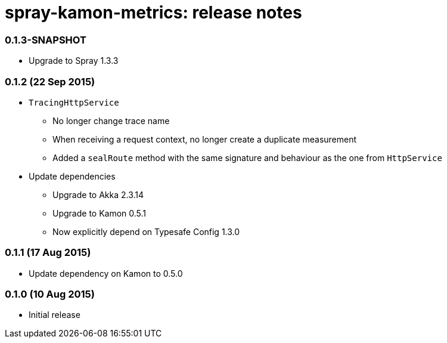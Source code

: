 spray-kamon-metrics: release notes
==================================


// tag::release-notes[]

=== 0.1.3-SNAPSHOT

* Upgrade to Spray 1.3.3

=== 0.1.2 (22 Sep 2015)

* `TracingHttpService`
** No longer change trace name
** When receiving a request context, no longer create a duplicate measurement
** Added a `sealRoute` method with the same signature and behaviour as the one
   from `HttpService`
* Update dependencies
** Upgrade to Akka 2.3.14
** Upgrade to Kamon 0.5.1
** Now explicitly depend on Typesafe Config 1.3.0


=== 0.1.1 (17 Aug 2015)

* Update dependency on Kamon to 0.5.0


=== 0.1.0 (10 Aug 2015)

* Initial release

// end::release-notes[]
